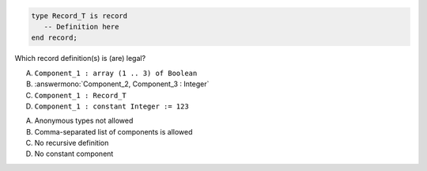 ..
    This file is auto-generated from the quiz template, it should not be modified
    directly. Read README.md for more information.

.. code:: Ada

    type Record_T is record
       -- Definition here
    end record;

Which record definition(s) is (are) legal?

A. ``Component_1 : array (1 .. 3) of Boolean``
B. :answermono:`Component_2, Component_3 : Integer`
C. ``Component_1 : Record_T``
D. ``Component_1 : constant Integer := 123``

.. container:: animate

    A. Anonymous types not allowed
    B. Comma-separated list of components is allowed
    C. No recursive definition
    D. No constant component
